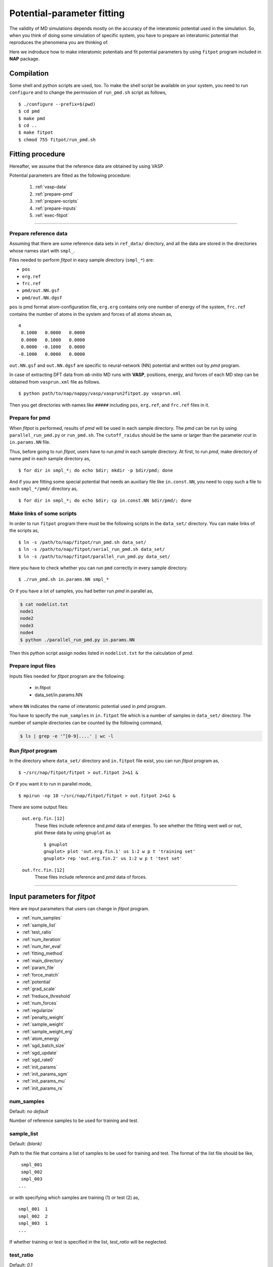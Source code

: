 .. Manual for potential-parameter fitting program, fitpot

.. index:: fitpot

==================================================
Potential-parameter fitting
==================================================
The validity of MD simulations depends mostly on the accuracy of the interatomic potential used in the simulation.
So, when you think of doing some simulation of specific system, 
you have to prepare an interatomic potential that reproduces the phenomena you are thinking of.

Here we indroduce how to make interatomic potentials and fit potential parameters
by using ``fitpot`` program included in **NAP** package.


Compilation
===============
Some shell and python scripts are used, too. 
To make the shell script be available on your system,
you need to run ``configure`` and to change the permission of ``run_pmd.sh`` script as follows,
::

  $ ./configure --prefix=$(pwd)
  $ cd pmd
  $ make pmd
  $ cd ..
  $ make fitpot
  $ chmod 755 fitpot/run_pmd.sh



Fitting procedure
=========================
Hereafter, we assume that the reference data are obtained by using VASP.

Potential parameters are fitted as the following procedure:

  #. :ref:`vasp-data`
  #. :ref:`prepare-pmd`
  #. :ref:`prepare-scripts`
  #. :ref:`prepare-inputs`
  #. :ref:`exec-fitpot`

-----------------

.. _vasp-data:

Prepare reference data
------------------------------
Assuming that there are some reference data sets in ``ref_data/`` directory,
and all the data are stored in the directories whose names start with ``smpl_``.

Files needed to perform *fitpot* in eacy sample directory (``smpl_*``) are:

* ``pos``
* ``erg.ref``
* ``frc.ref``
* ``pmd/out.NN.gsf``
* ``pmd/out.NN.dgsf``

``pos`` is pmd format atom-configuration file, ``erg.erg`` contains only one number of energy of the system,
``frc.ref`` contains the number of atoms in the system and forces of all atoms shown as,
::

   4
    0.1000   0.0000   0.0000
    0.0000   0.1000   0.0000
    0.0000  -0.1000   0.0000
   -0.1000   0.0000   0.0000

``out.NN.gsf`` and ``out.NN.dgsf`` are specific to neural-network (NN) potential and written out by *pmd* program.

In case of extracting DFT data from *ab-initio* MD runs with **VASP**, positions, energy, and forces of each MD step 
can be obtained from ``vasprun.xml`` file as follows.
::

  $ python path/to/nap/nappy/vasp/vasprun2fitpot.py vasprun.xml

Then you get directories with names like ``#####`` including ``pos``, ``erg.ref``, and ``frc.ref`` files in it.

.. _prepare-pmd:

Prepare for pmd
---------------
When *fitpot* is performed, results of *pmd* will be used in each sample directory.
The *pmd* can be run by using ``parallel_run_pmd.py`` or ``run_pmd.sh``.
The ``cutoff_raidus`` should be the same or larger than the parameter *rcut* in ``in.params.NN`` file.

Thus, before going to run *fitpot*, users have to run *pmd* in each sample directory.
At first, to run *pmd*, make directory of name ``pmd`` in each sample directory as,
::

  $ for dir in smpl_*; do echo $dir; mkdir -p $dir/pmd; done

And if you are fitting some special potential that needs an auxiliary file like ``in.const.NN``, you need to copy such a file to each ``smpl_*/pmd/`` directory as,
::

  $ for dir in smpl_*; do echo $dir; cp in.const.NN $dir/pmd/; done


.. _prepare-scripts:

Make links of some scripts
-----------------------------------
In order to run ``fitpot`` program there must be the following scripts 
in the ``data_set/`` directory.
You can make links of the scripts as,
::

  $ ln -s /path/to/nap/fitpot/run_pmd.sh data_set/
  $ ln -s /path/to/nap/fitpot/serial_run_pmd.sh data_set/
  $ ln -s /path/to/nap/fitpot/parallel_run_pmd.py data_set/

Here you have to check whether you can run ``pmd`` correctly in every sample directory.
::

  $ ./run_pmd.sh in.params.NN smpl_*

Or if you have a lot of samples, you had better run *pmd* in parallel as,

.. code-block:: bash

  $ cat nodelist.txt
  node1
  node2
  node3
  node4
  $ python ./parallel_run_pmd.py in.params.NN

Then this python script assign nodes listed in ``nodelist.txt`` for the calculation of *pmd*.

.. _prepare-inputs:

Prepare input files
----------------------------------------
Inputs files needed for *fitpot* program are the following:

 * in.fitpot
 * data_set/in.params.NN

where ``NN`` indicates the name of interatomic potential used in *pmd* program.

You have to specify the ``num_samples`` in ``in.fitpot`` file 
which is a number of samples in ``data_set/`` directory.
The number of sample directories can be counted by the following command,

.. code-block:: bash

  $ ls | grep -e '^[0-9]....' | wc -l



.. _exec-fitpot:

Run *fitpot* program
------------------------------------
In the directory where ``data_set/`` directory and ``in.fitpot`` file exist,
you can run *fitpot* program as,
::

  $ ~/src/nap/fitpot/fitpot > out.fitpot 2>&1 &

Or if you want it to run in parallel mode,
::

  $ mpirun -np 10 ~/src/nap/fitpot/fitpot > out.fitpot 2>&1 &

There are some output files:

  ``out.erg.fin.[12]``
      These files include reference and *pmd* data of energies.
      To see whether the fitting went well or not, plot these data by using ``gnuplot`` as
      ::
         
         $ gnuplot
         gnuplot> plot 'out.erg.fin.1' us 1:2 w p t 'training set'
         gnuplot> rep 'out.erg.fin.2' us 1:2 w p t 'test set'


  ``out.frc.fin.[12]``
      These files include reference and *pmd* data of forces.


------------------------------


Input parameters for *fitpot*
========================================
Here are input parameters that users can change in *fitpot* program.

* :ref:`num_samples`
* :ref:`sample_list`
* :ref:`test_ratio`
* :ref:`num_iteration`
* :ref:`num_iter_eval`
* :ref:`fitting_method`
* :ref:`main_directory`
* :ref:`param_file`
* :ref:`force_match`
* :ref:`potential`
* :ref:`grad_scale`
* :ref:`freduce_threshold`
* :ref:`num_forces`
* :ref:`regularize`
* :ref:`penalty_weight`
* :ref:`sample_weight`
* :ref:`sample_weight_erg`
* :ref:`atom_energy`
* :ref:`sgd_batch_size`
* :ref:`sgd_update`
* :ref:`sgd_rate0`
* :ref:`init_params`
* :ref:`init_params_sgm`
* :ref:`init_params_mu`
* :ref:`init_params_rs`



.. _num_samples:

num_samples
--------------------
Default: *no default*

Number of reference samples to be used for training and test.


.. _sample_list:

sample_list
--------------------
Default: *(blank)*

Path to the file that contains a list of samples to be used for training and test.
The format of the list file should be like,
::

   smpl_001
   smpl_002
   smpl_003
  ...

or with specifying which samples are training (1) or test (2) as,
::

   smpl_001  1
   smpl_002  2
   smpl_003  1
   ...

If whether training or test is specified in the list, `test_ratio` will be neglected.



.. _test_ratio:

test_ratio
--------------------
Default: *0.1*

The ratio of test data set :math:`r` within whole data set :math:`N`.
Thus the number of test data set is :math:`rN`, and the number of training data set is :math:`(1-r)N`.


.. _num_iteration:

num_iteration
--------------------
Default: *1*

Number of iterations of a minimization method.



.. _num_iter_eval:

num_iter_eval
--------------------
Test data set will be evaluated every *num_iter_eval* iterations.

Default: *1*


.. _fitting_method:

fitting_method
--------------------
Default: *test*

The method used to fit parameters to the sample data.
Available methods are the following:

*cg/CG* :
   Conjugate gradient algorithm which requires gradient information. **CG seems to be slower than BFGS and L-BFGS.**

*bfgs/BFGS* :
   Quasi-Newton method with BFGS. This requires gradient information.

*lbfgs/LBFGS* :
   Limited-memory version of BFGS. This requires gradient information.
   In case of optimizing a lot of parameters, this should be used instead of *BFGS*.

*sgd/SGD* :
   Stochastic gradient decent. This requires gradient information.
   **Currently SGD does not work well...**

*check_grad* :
   Comparison of analytical derivative and numerical derivative.
   Use this to check the implemented analytical gradient.

*test/TEST* :
   Just calculate function L and gradient of L w.r.t. fitting parameters.



.. _main_directory:

main_directory
--------------------
Default: *data_set*

The directory that includes sample data. We call this ``data_set`` in the above instruction.

If you want to use ``..`` to specify the directory relative to the current working directory, e.g. ``../data_set``, you need to enclose with double-quotation marks like ``"../data_set"``.


.. _param_file:

param_file
--------------------
Default: *in.params.NN*

The name of the file that has parameter values in it. This is passed to ``pmd`` program.



.. _force_match:

force_match
--------------------
Default: *False*

Whether or not to match forces. ( *True* or *False* )
It is highly recommended to match forces, since forces are important for molecular dynamics.



.. _potential:

potential
--------------------
Default: *none*

The potential whose parameters you are going to fit.
Now folloing potentials are available:

*NN*:
   Neural network potential


.. _grad_scale:

grad_scale
--------------------
Default: *False*

Since sometimes the gradient obtained by implemented function becomes too large, 
scale the size of the gradient vector to 100th of the size of variable vector.
This may cause slow convergence of line optimization.


.. _freduce_threshold:

freduce_threshold
--------------------
Default: *-1d0*

Since force matching takes way more time than non force matching. You can omit forces less than this value.

.. note::

   [21 Jun 2016] **freduce_threshold** and **num_forces** do not currently work with 2-layer NN.


.. _num_forces:

num_forces
--------------------
Default: *-10*

Since force-matching takes way more time than non force-matching. You can limit the number of forces in a sample. If this is less than or equal to 0, all forces are taken into account.
Since the number of forces used is written in the ``out.fitpot`` file as following, you can control the number of forces used which of course greatly affects the total time of fitting as well as the accuracy of the potential created.
::

   number of forces to be used =        9
   total number of forces      =      338


.. _regularize:

regularize
--------------------
Whether or not regularize bases obtained in *linreg* and *NN?* potentials. ( *True* or *False* )

Default: *False*


.. _penalty:

penalty
--------------------
Type of penalty term, *lasso* which is L1-norm penalty or *ridge* which is L2-norm penalty,
or *no* which means no penalty term.

Default: *no*



.. _penalty_weight:

penalty_weight
--------------------
The weight applied to the penalty term. This value also has to be determined through 
cross-validation scoring...

Default: *1.0*



.. _sample_weight:

sample_weight
--------------------
Default: *False*

Whether or not to apply weights to samples ( *True* or *False* ).




.. _sample_weight_erg:

sample_weight_erg
--------------------
Default: *1.0*

Energy value :math:`E_\text{s}` in eV of the sample weight :math:`\exp (-\Delta E /E_\text{s})`.
The :math:`\Delta E` is defined as the energy difference (per atom) from the most stable atomic energies.



.. _atom_energy:

atom_energy
--------------------
A DFT atomic energy that will be subtracted from the energies of sample structures.
Since the energy values of sample structures include the energies of atoms that are isolated 
in vacuum or gas phase.
The atomic energies of all atoms in the system should be specified in the following format:
::

  atom_energy   1   -0.808364
  atom_energy   2   -1.20934

where the first argument is species-ID and the second is the atomic energy of the species.

Default: *0.0*


--------------

.. _sgd_batch_size:

sgd_batch_size
--------------------
Default: *1*

Size of batch size per parallel process for the **stochastic gradient decent (SGD)**.
Strictly speaking, if this is over 1, it is called **mini batch gradient decent** or something.
Note that this is not the size of batch in total, but the size per parallel process. Thus if you set this 1 and use 10 processes, it means you are using 1x10=10 batch size for SGD.

.. warning::

   Currently, the SGD does not work well. It does not go enough low in the objective function. 
   So I STRONGLY recommend to use batch method such as BFGS or CG instead.


.. _sgd_update:

sgd_update
--------------------
Default: *adadelta*

Update method in **SGD**.

.. _sgd_rate0:

sgd_rate0
--------------------
Default: *0.1*

Initial learning rate used in **SGD**.

-------------

.. _init_params:

init_params
--------------------
Default: *read*

Whether the paramters to be optimized are read from the file or initialized.

*read*:
   Read parameters from the file.

*gaussian*:
   Parameters are initialized with Gaussian distribution according *init_params_sgm* and *init_params_mu*.


.. _init_params_sgm:

init_params_sgm
--------------------
Default: *1d0*

Variance of Gaussian distribution of the initial values for parameters.


.. _init_params_mu:

init_params_mu
--------------------
Default: *0d0*

Mean value of Gaussian distribution of the initial values for parameters.

.. _init_params_rs:

init_params_rs
--------------------
Default: *12345.0*

Random seed for the initialization of parameters.


